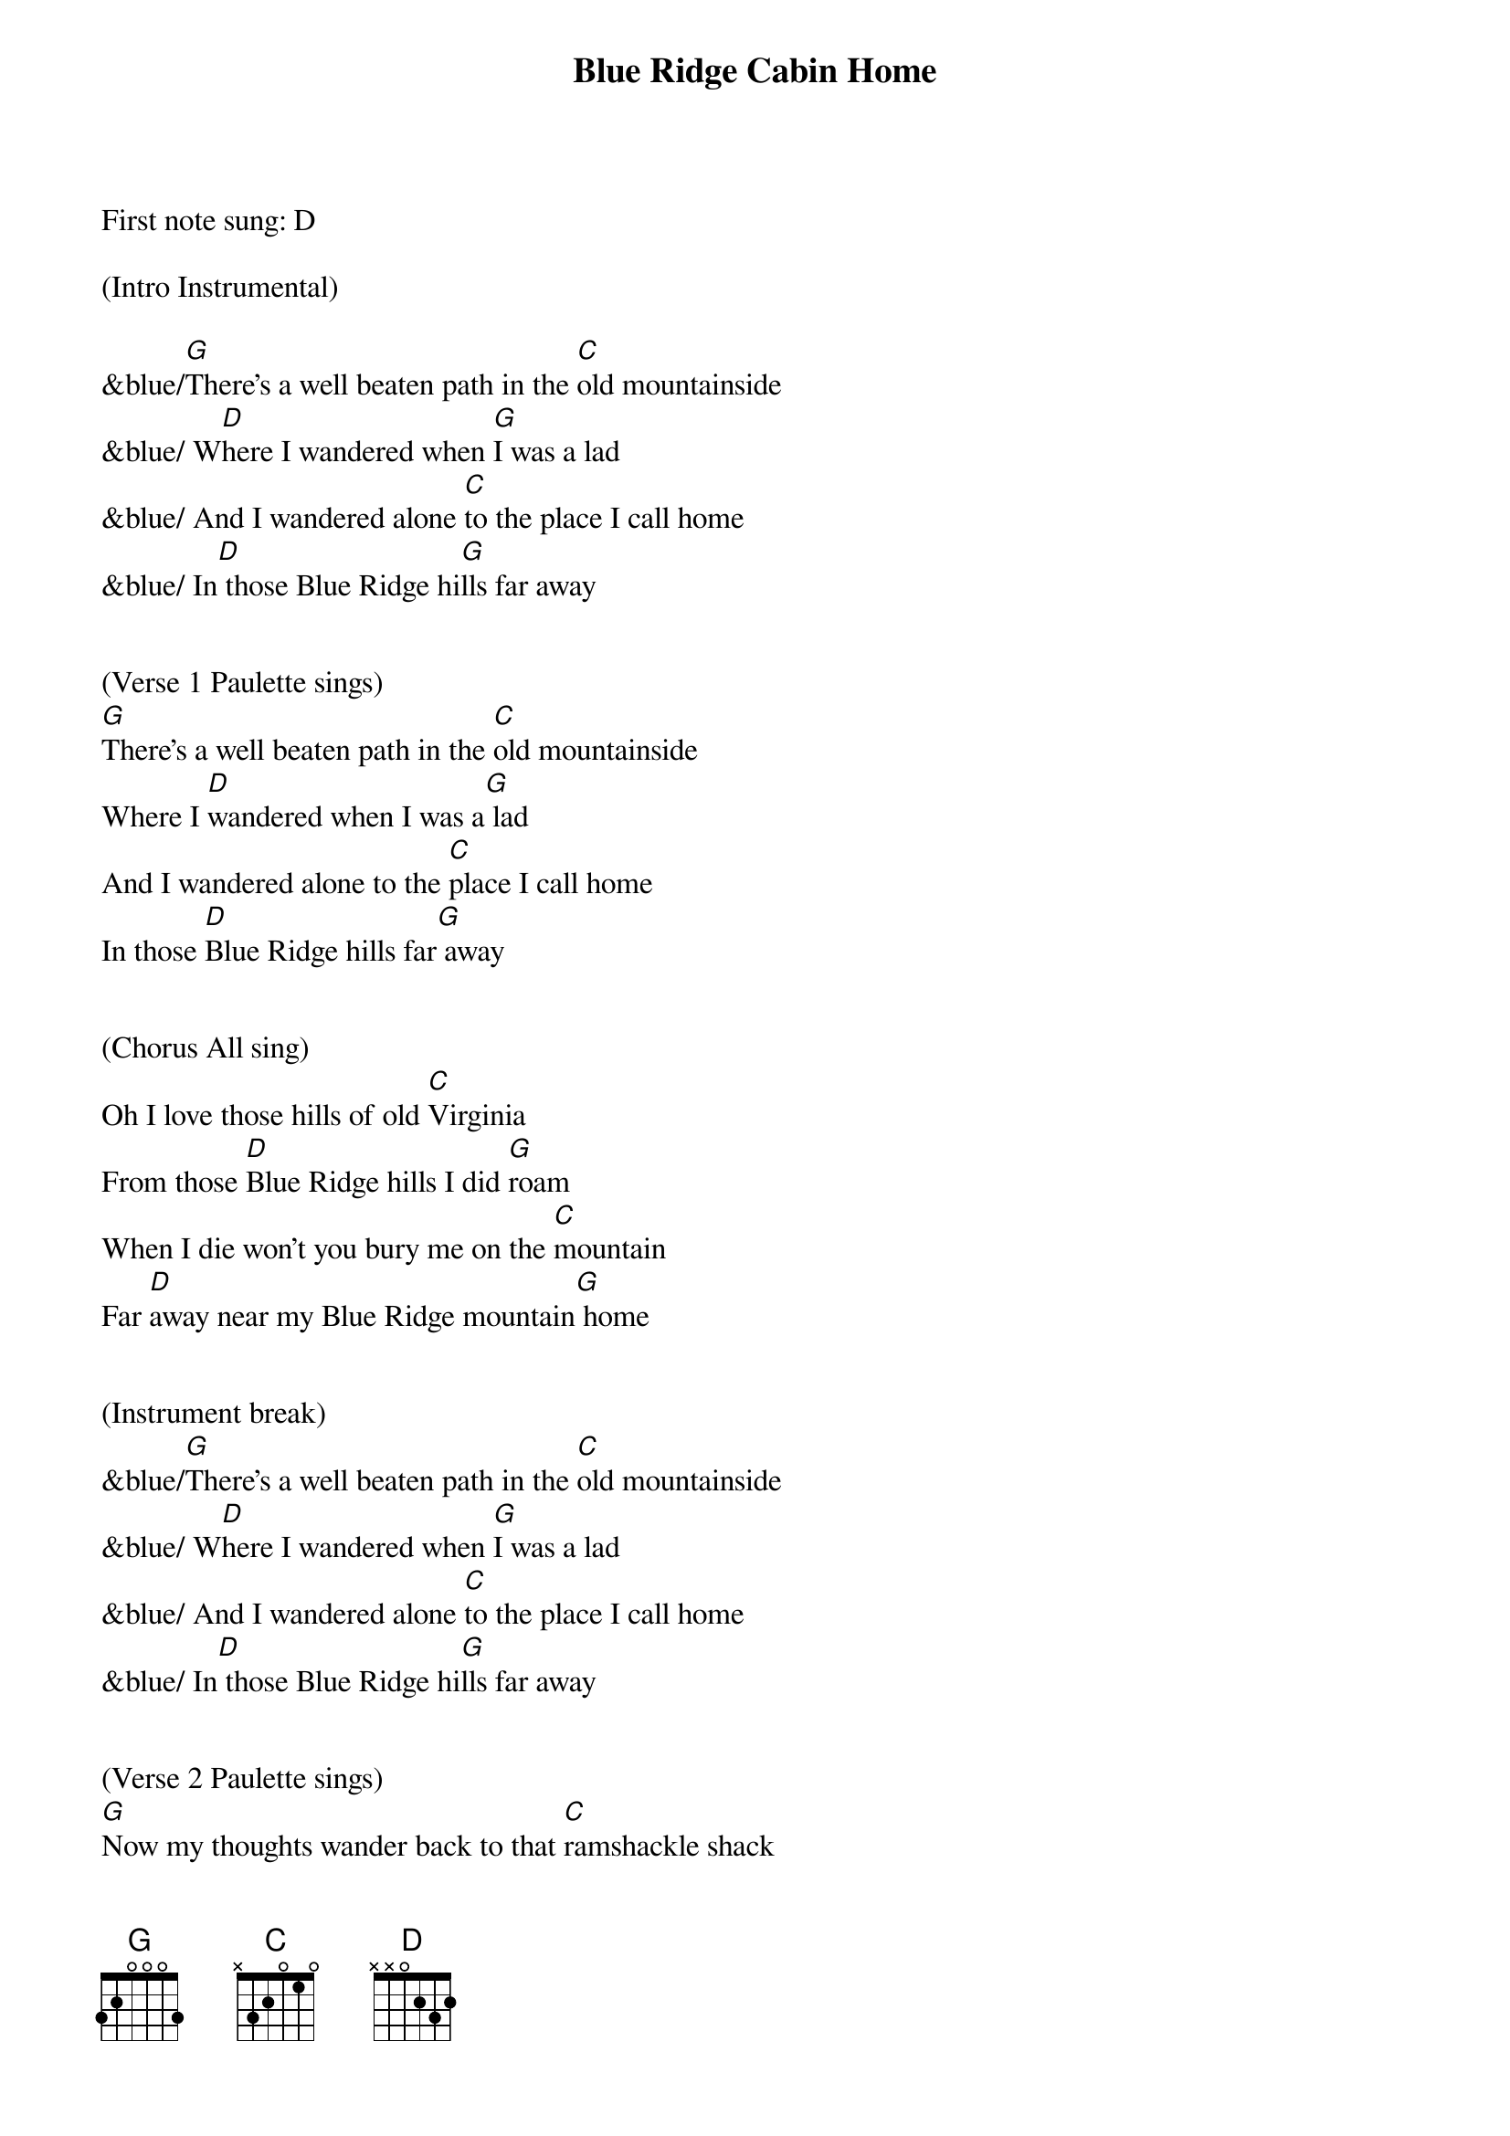 {title:Blue Ridge Cabin Home}
{key:G}

First note sung: D

(Intro Instrumental)

&blue/[G]There's a well beaten path in the [C]old mountainside
&blue/ W[D]here I wandered when [G]I was a lad
&blue/ And I wandered alone [C]to the place I call home
&blue/ In[D] those Blue Ridge hi[G]lls far away


(Verse 1 Paulette sings)
[G]There's a well beaten path in the [C]old mountainside
Where I [D]wandered when I was a[G] lad
And I wandered alone to the [C]place I call home
In those [D]Blue Ridge hills far[G] away


(Chorus All sing)
Oh I love those hills of old [C]Virginia
From those [D]Blue Ridge hills I did [G]roam
When I die won't you bury me on the [C]mountain
Far [D]away near my Blue Ridge mountain[G] home


(Instrument break)
&blue/[G]There's a well beaten path in the [C]old mountainside
&blue/ W[D]here I wandered when [G]I was a lad
&blue/ And I wandered alone [C]to the place I call home
&blue/ In[D] those Blue Ridge hi[G]lls far away


(Verse 2 Paulette sings)
[G]Now my thoughts wander back to that [C]ramshackle shack
In those [D]Blue Ridge hills far[G] away
Where my mother and dad were l[C]aid there to rest
They are s[D]leeping in peace together[G] there


(Chorus All sing)
Oh I love those hills of old [C]Virginia
From those [D]Blue Ridge hills I did[G] roam
When I die won't you bury me on the [C]mountain
Far a[D]way near my Blue Ridge mountain[G] home


(Instrument break)
&blue/[G]There's a well beaten path in the [C]old mountainside
&blue/ W[D]here I wandered when [G]I was a lad
&blue/ And I wandered alone [C]to the place I call home
&blue/ In[D] those Blue Ridge hi[G]lls far away


(Verse 3 Paulette sings)
[G]I return to that old cabin [C]home with a sigh
I've been [D]longing for days gone[G] by
When I die won't you bury me on that [C]old mountain side
Make my r[D]esting place upon the hills so[G] high


(Chorus All sing)
Oh I love those hills of old [C]Virginia
From those [D]Blue Ridge hills I did[G] roam
When I die won't you bury me on the [C]mountain
Far [D]away near my Blue Ridge mountain[G] home



(Instrument break)
&blue/[G]There's a well beaten path in the [C]old mountainside
&blue/ W[D]here I wandered when [G]I was a lad
&blue/ And I wandered alone [C]to the place I call home
&blue/ In[D] those Blue Ridge hi[G]lls far away



(Chorus All sing)
Oh I love those hills of old [C]Virginia
From those [D]Blue Ridge hills I did[G] roam
When I die won't you bury me on the [C]mountain
Far [D]away near my Blue Ridge mountain[G] home

Far [D]away near my Blue Ridge mountain[G] home
